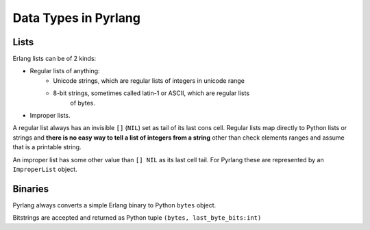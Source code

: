 Data Types in Pyrlang
=====================

Lists
-----

Erlang lists can be of 2 kinds:

* Regular lists of anything:
    * Unicode strings, which are regular lists of integers in unicode range
    * 8-bit strings, sometimes called latin-1 or ASCII, which are regular lists
        of bytes.
* Improper lists.

A regular list always has an invisible ``[]`` (``NIL``) set as tail of its last
cons cell. Regular lists map directly to Python lists or strings and
**there is no easy way to tell a list of integers from a string** other than
check elements ranges and assume that is a printable string.

An improper list has some other value than ``[] NIL`` as its last cell tail.
For Pyrlang these are represented by an ``ImproperList`` object.


Binaries
--------

Pyrlang always converts a simple Erlang binary to Python ``bytes`` object.

Bitstrings are accepted and returned as Python tuple ``(bytes, last_byte_bits:int)``
